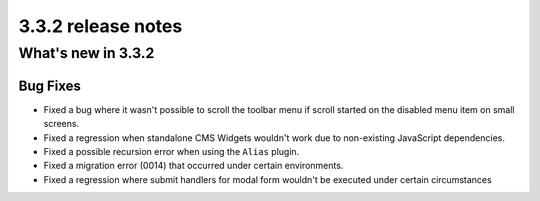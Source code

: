 .. _upgrade-to-3.3.2:

###################
3.3.2 release notes
###################

*******************
What's new in 3.3.2
*******************

Bug Fixes
=========

* Fixed a bug where it wasn't possible to scroll the toolbar menu if scroll
  started on the disabled menu item on small screens.
* Fixed a regression when standalone CMS Widgets wouldn't work due to
  non-existing JavaScript dependencies.
* Fixed a possible recursion error when using the ``Alias`` plugin.
* Fixed a migration error (0014) that occurred under certain environments.
* Fixed a regression where submit handlers for modal form wouldn't be executed
  under certain circumstances
